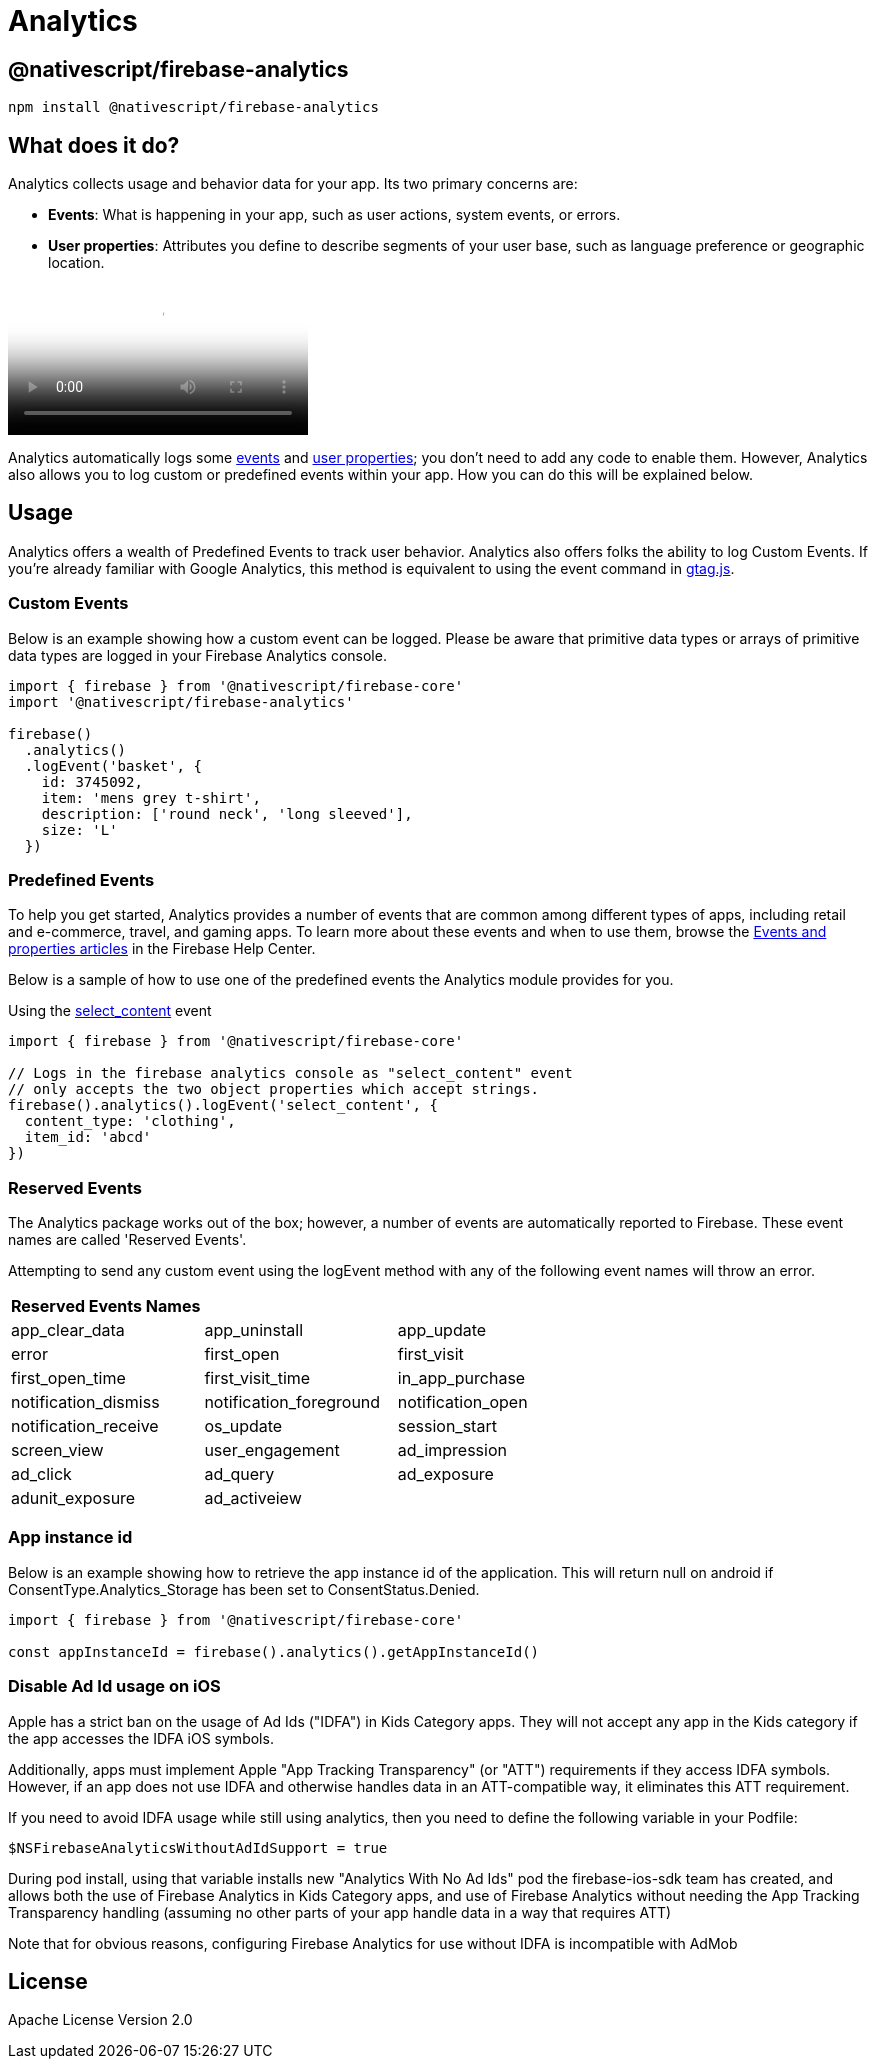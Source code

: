 = Analytics

== @nativescript/firebase-analytics

[,cli]
----
npm install @nativescript/firebase-analytics
----

== What does it do?

Analytics collects usage and behavior data for your app.
Its two primary concerns are:

* *Events*: What is happening in your app, such as user actions, system events, or errors.
* *User properties*: Attributes you define to describe segments of your user base, such as language preference or geographic location.

video::8iZpH7O6zXo[youtube, poster=https://img.youtube.com/vi/8iZpH7O6zXo/hqdefault.jpg]

Analytics automatically logs some https://support.google.com/analytics/answer/9234069[events] and https://support.google.com/analytics/answer/9268042[user properties];
you don't need to add any code to enable them.
However, Analytics also allows you to log custom or predefined events within your app.
How you can do this will be explained below.

== Usage

Analytics offers a wealth of Predefined Events to track user behavior.
Analytics also offers folks the ability to log Custom Events. If you're already familiar with Google Analytics, this method is equivalent to using the event command in https://developers.google.com/gtagjs/[gtag.js].

=== Custom Events

Below is an example showing how a custom event can be logged.
Please be aware that primitive data types or arrays of primitive data types are logged in your Firebase Analytics console.

[,js]
----
import { firebase } from '@nativescript/firebase-core'
import '@nativescript/firebase-analytics'

firebase()
  .analytics()
  .logEvent('basket', {
    id: 3745092,
    item: 'mens grey t-shirt',
    description: ['round neck', 'long sleeved'],
    size: 'L'
  })
----

=== Predefined Events

To help you get started, Analytics provides a number of events that are common among different types of apps, including retail and e-commerce, travel, and gaming apps.
To learn more about these events and when to use them, browse the https://support.google.com/analytics/answer/9322688?hl=en&ref_topic=9267641[Events and properties articles] in the Firebase Help Center.

Below is a sample of how to use one of the predefined events the Analytics module provides for you.

Using the https://developers.google.com/analytics/devguides/collection/ga4/reference/events#select_content[select_content] event

[,js]
----
import { firebase } from '@nativescript/firebase-core'

// Logs in the firebase analytics console as "select_content" event
// only accepts the two object properties which accept strings.
firebase().analytics().logEvent('select_content', {
  content_type: 'clothing',
  item_id: 'abcd'
})
----

=== Reserved Events

The Analytics package works out of the box; however, a number of events are automatically reported to Firebase. These event names are called 'Reserved Events'.

Attempting to send any custom event using the logEvent method with any of the following event names will throw an error.

[cols="^,^,^"]
|===
| Reserved Events Names |  |

| app_clear_data
| app_uninstall
| app_update

| error
| first_open
| first_visit

| first_open_time
| first_visit_time
| in_app_purchase

| notification_dismiss
| notification_foreground
| notification_open

| notification_receive
| os_update
| session_start

| screen_view
| user_engagement
| ad_impression

| ad_click
| ad_query
| ad_exposure

| adunit_exposure
| ad_activeiew
|
|===

=== App instance id

Below is an example showing how to retrieve the app instance id of the application.
This will return null on android if ConsentType.Analytics_Storage has been set to ConsentStatus.Denied.

[,js]
----
import { firebase } from '@nativescript/firebase-core'

const appInstanceId = firebase().analytics().getAppInstanceId()
----

=== Disable Ad Id usage on iOS

Apple has a strict ban on the usage of Ad Ids ("IDFA") in Kids Category apps.
They will not accept any app in the Kids category if the app accesses the IDFA iOS symbols.

Additionally, apps must implement Apple "App Tracking Transparency" (or "ATT") requirements if they access IDFA symbols.
However, if an app does not use IDFA and otherwise handles data in an ATT-compatible way, it eliminates this ATT requirement.

If you need to avoid IDFA usage while still using analytics, then you need to define the following variable in your Podfile:

[,ruby]
----
$NSFirebaseAnalyticsWithoutAdIdSupport = true
----

During pod install, using that variable installs new "Analytics With No Ad Ids" pod the firebase-ios-sdk team has created, and allows both the use of Firebase Analytics in Kids Category apps, and use of Firebase Analytics without needing the App Tracking Transparency handling (assuming no other parts of your app handle data in a way that requires ATT)

Note that for obvious reasons, configuring Firebase Analytics for use without IDFA is incompatible with AdMob

== License

Apache License Version 2.0
